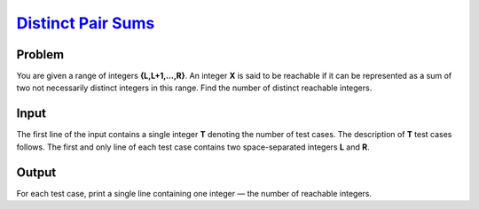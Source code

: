 .. _Problem :
    https://www.codechef.com/LP2TO301/problems/MANYSUMS

========================
`Distinct Pair Sums`_
========================

Problem
-------
You are given a range of integers **{L,L+1,…,R}**. An integer **X** is said to be reachable if it can be represented as a sum of two not necessarily distinct integers 
in this range. Find the number of distinct reachable integers.

.. |i| raw:: html

    <b><sub>i</sub></b>

Input
-----

The first line of the input contains a single integer **T** denoting the number of test cases. The description of **T** test cases follows.
The first and only line of each test case contains two space-separated integers **L** and **R**.

.. |blank| raw:: html

    <u>blank</u>
Output
-----
For each test case, print a single line containing one integer — the number of reachable integers.
